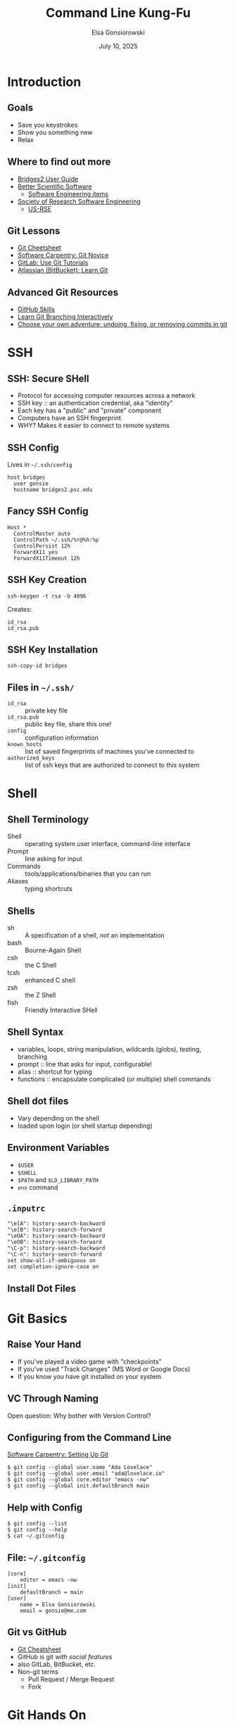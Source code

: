#+REVEAL_ROOT: https://cdn.jsdelivr.net/npm/reveal.js
#+REVEAL_VERSION: 4
# must set org-re-reveal-height/width via :custom # this makes font look smaller
# use 900/1400 on pluto
#+REVEAL_THEME: https://www.gonsie.com/talks/2025-ihpcss-careers/robot-lung.css
#+HTML_HEAD_EXTRA: <div class="line top"></div><div class="line bottom"></div><div class="line left"></div><div class="line right"></div>
#+HTML_HEAD_EXTRA: <style>.line {background: #FD81FE;}</style>
#+REVEAL_TRANS: slide


#+title: Command Line Kung-Fu
#+author: Elsa Gonsiorowski
#+date: July  10, 2025


#+options: H:2 toc:1
#+startup: overview

* Introduction
** Goals
- Save you keystrokes
- Show you something new
- Relax
** Where to find out more
- [[https://www.psc.edu/resources/bridges-2/user-guide/][Bridges2 User Guide]]
- [[https://bssw.io/][Better Scientific Software]]
  - [[https://bssw.io/items?topic=software-engineering][Software Engineering items]]
- [[https://society-rse.org][Society of Research Software Engineering]]
  - [[https://us-rse.org][US-RSE]]
** Git Lessons
- [[https://training.github.com][Git Cheetsheet]]
- [[https://swcarpentry.github.io/git-novice/][Software Carpentry: Git Novice]]
- [[https://docs.gitlab.com/ee/tutorials/#use-git][GitLab: Use Git Tutorials]]
- [[https://www.atlassian.com/git][Atlassian (BitBucket): Learn Git]]
** Advanced Git Resources
- [[https://skills.github.com][GitHub Skills]]
- [[https://learngitbranching.js.org][Learn Git Branching Interactively]]
- [[https://sethrobertson.github.io/GitFixUm/fixup.html][Choose your own adventure: undoing, fixing, or removing commits in git]]
* SSH
** SSH: Secure SHell
- Protocol for accessing computer resources across a network
- SSH key :: an authentication credential, aka "identity"
- Each key has a "public" and "private" component
- Computers have an SSH fingerprint
- WHY? Makes it easier to connect to remote systems
** SSH Config
Lives in =~/.ssh/config=
#+attr_reveal: :code_attribs data-line-numbers
#+begin_src shell
host bridges
  user gonsie
  hostname bridges2.psc.edu
#+end_src
** *Fancy* SSH Config
#+attr_reveal: :code_attribs data-line-numbers
#+begin_src shell
Host *
  ControlMaster auto
  ControlPath ~/.ssh/%r@%h:%p
  ControlPersist 12h
  ForwardX11 yes
  ForwardX11Timeout 12h
#+end_src
** SSH Key Creation
#+begin_src shell
ssh-keygen -t rsa -b 4096
#+end_src
Creates:
#+begin_example
id_rsa
id_rsa.pub
#+end_example
** SSH Key Installation
#+begin_src shell
ssh-copy-id bridges
#+end_src
** Files in =~/.ssh/=
- =id_rsa= :: private key file
- =id_rsa.pub= :: public key file, share this one!
- =config= :: configuration information
- =known_hosts= :: list of saved fingerprints of machines you've connected to
- =authorized_keys= :: list of ssh keys that are authorized to connect to this system
* Shell
** Shell Terminology
- Shell :: operating system user interface, command-line interface
- Prompt :: line asking for input
- Commands :: tools/applications/binaries that you can run
- Aliases :: typing shortcuts
** Shells
- sh :: A specification of a shell, /not/ an implementation
- bash :: Bourne-Again Shell
- csh :: the C Shell
- tcsh :: enhanced C shell
- zsh :: the Z Shell
- fish :: Friendly Interactive SHell
** Shell Syntax
- variables, loops, string manipulation, wildcards (globs), testing, branching
- prompt :: line that asks for input, configurable!
- alias :: shortcut for typing
- functions :: encapsulate complicated (or multiple) shell commands
** Shell dot files
- Vary depending on the shell
- loaded upon login (or shell startup depending)
** Environment Variables
- =$USER=
- =$SHELL=
- =$PATH= and =$LD_LIBRARY_PATH=
- =env= command
** =.inputrc=
#+begin_example
"\e[A": history-search-backward
"\e[B": history-search-forward
"\eOA": history-search-backward
"\eOB": history-search-forward
"\C-p": history-search-backward
"\C-n": history-search-forward
set show-all-if-ambiguous on
set completion-ignore-case on
#+end_example
** Install Dot Files
* Git Basics
** Raise Your Hand
#+attr_reveal: :frag (appear)
- If you've played a video game with "checkpoints"
- If you've used "Track Changes" (MS Word or Google Docs)
- If you know you have git installed on your system
** VC Through Naming
[[file:images/phd101212s.png]]

Open question: Why bother with Version Control?

** Configuring from the Command Line
[[https://swcarpentry.github.io/git-novice/02-setup.html][Software Carpentry: Setting Up Git]]
#+begin_src shell
$ git config --global user.name "Ada Lovelace"
$ git config --global user.email "ada@lovelace.io"
$ git config --global core.editor "emacs -nw"
$ git config --global init.defaultBranch main
#+end_src
** Help with Config
#+begin_src shell
$ git config --list
$ git config --help
$ cat ~/.gitconfig
#+end_src
** File: =~/.gitconfig=
#+attr_reveal: :code_attribs data-line-numbers
#+begin_src shell
[core]
    editor = emacs -nw
[init]
    defaultBranch = main
[user]
    name = Elsa Gonsiorowski
    email = gonsie@me.com
#+end_src

** Git vs GitHub
- [[https://education.github.com/git-cheat-sheet-education.pdf][Git Cheatsheet]]
- GitHub is git /with social features/
- also GitLab, BitBucket, etc.
- Non-git terms
  - Pull Request / Merge Request
  - Fork
* Git Hands On
** Create a repo
#+begin_src shell
cp -r /jet/home/zjupa/programming_challenge ./
cd programming_challenge
git init
git add *
git commit -m "initial commit"
#+end_src
** Share the repo??
** Code with friends :)
* Build Systems
** Compiling Code
#+begin_src shell
gcc source.c

gcc source.c -o my_program

gcc source.c util.c -o my_program -g -O2 -lboost -I/opt/boost
#+end_src
** Build Tools
- =make=
- ~~autotools~~
- CMake
- Spack or EasyBuild or Conda/pip
** Magical Incantation
#+begin_src shell
./configure # or ccmake
make
make install
#+end_src
* Other Topics
- modules
- editors
- resource schedulers / managers
- moving data: globus, scp, mpifileutils
- =nohup=, =screen=, =tmux=
* Credits
Created with [[https://www.gnu.org/software/emacs/][Emacs]], [[https://orgmode.org][Org Mode]], and [[https://revealjs.com][RevealJS]]

(using the [[https://revealjs-themes.dzello.com/#/][Robot Lung]] theme).

#+begin_export html
View the <a href="./git-github-handson.org">source</a>.
#+end_export
